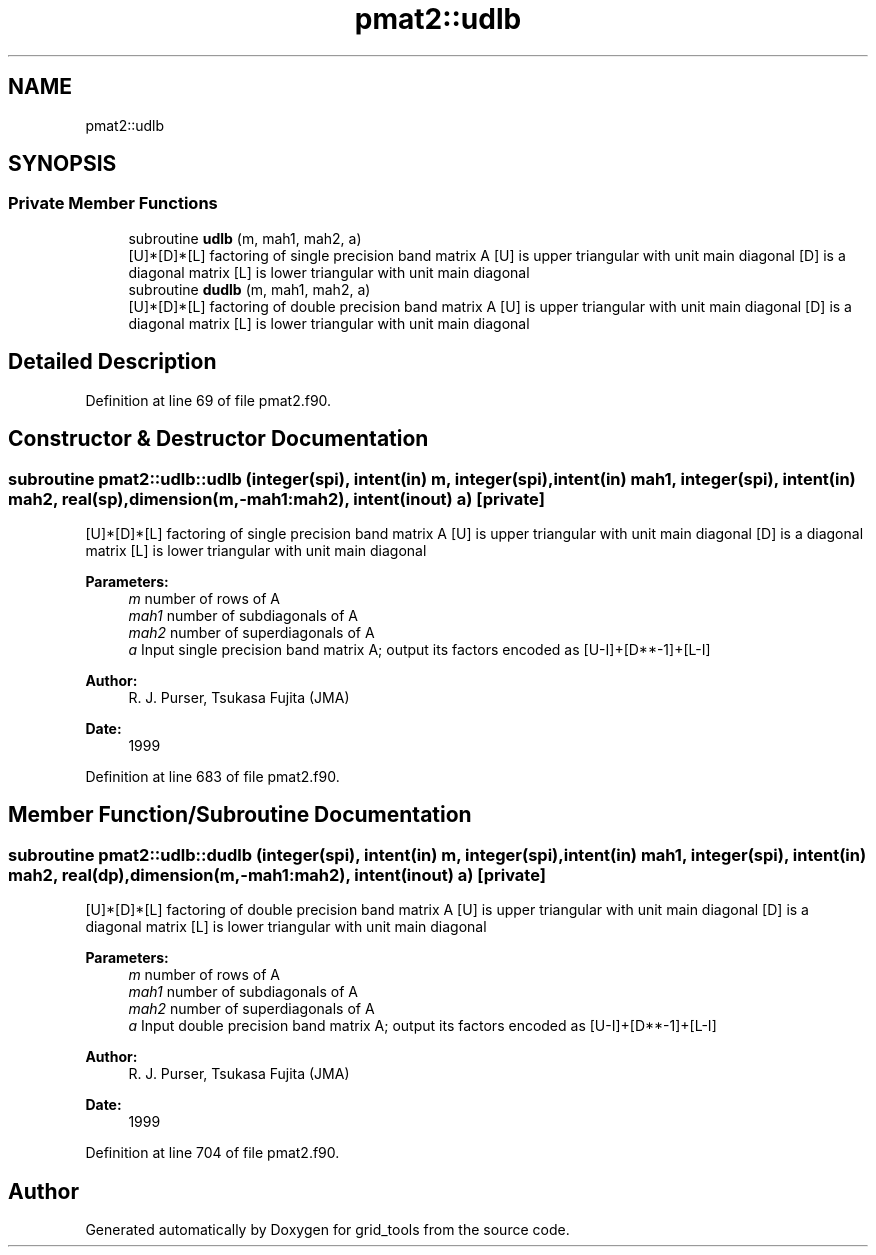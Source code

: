 .TH "pmat2::udlb" 3 "Thu Oct 17 2024" "Version 1.13.0" "grid_tools" \" -*- nroff -*-
.ad l
.nh
.SH NAME
pmat2::udlb
.SH SYNOPSIS
.br
.PP
.SS "Private Member Functions"

.in +1c
.ti -1c
.RI "subroutine \fBudlb\fP (m, mah1, mah2, a)"
.br
.RI "[U]*[D]*[L] factoring of single precision band matrix A [U] is upper triangular with unit main diagonal [D] is a diagonal matrix [L] is lower triangular with unit main diagonal "
.ti -1c
.RI "subroutine \fBdudlb\fP (m, mah1, mah2, a)"
.br
.RI "[U]*[D]*[L] factoring of double precision band matrix A [U] is upper triangular with unit main diagonal [D] is a diagonal matrix [L] is lower triangular with unit main diagonal "
.in -1c
.SH "Detailed Description"
.PP 
Definition at line 69 of file pmat2\&.f90\&.
.SH "Constructor & Destructor Documentation"
.PP 
.SS "subroutine pmat2::udlb::udlb (integer(spi), intent(in) m, integer(spi), intent(in) mah1, integer(spi), intent(in) mah2, real(sp), dimension(m,\-mah1:mah2), intent(inout) a)\fC [private]\fP"

.PP
[U]*[D]*[L] factoring of single precision band matrix A [U] is upper triangular with unit main diagonal [D] is a diagonal matrix [L] is lower triangular with unit main diagonal 
.PP
\fBParameters:\fP
.RS 4
\fIm\fP number of rows of A 
.br
\fImah1\fP number of subdiagonals of A 
.br
\fImah2\fP number of superdiagonals of A 
.br
\fIa\fP Input single precision band matrix A; output its factors encoded as [U-I]+[D**-1]+[L-I] 
.RE
.PP
\fBAuthor:\fP
.RS 4
R\&. J\&. Purser, Tsukasa Fujita (JMA) 
.RE
.PP
\fBDate:\fP
.RS 4
1999 
.RE
.PP

.PP
Definition at line 683 of file pmat2\&.f90\&.
.SH "Member Function/Subroutine Documentation"
.PP 
.SS "subroutine pmat2::udlb::dudlb (integer(spi), intent(in) m, integer(spi), intent(in) mah1, integer(spi), intent(in) mah2, real(dp), dimension(m,\-mah1:mah2), intent(inout) a)\fC [private]\fP"

.PP
[U]*[D]*[L] factoring of double precision band matrix A [U] is upper triangular with unit main diagonal [D] is a diagonal matrix [L] is lower triangular with unit main diagonal 
.PP
\fBParameters:\fP
.RS 4
\fIm\fP number of rows of A 
.br
\fImah1\fP number of subdiagonals of A 
.br
\fImah2\fP number of superdiagonals of A 
.br
\fIa\fP Input double precision band matrix A; output its factors encoded as [U-I]+[D**-1]+[L-I] 
.RE
.PP
\fBAuthor:\fP
.RS 4
R\&. J\&. Purser, Tsukasa Fujita (JMA) 
.RE
.PP
\fBDate:\fP
.RS 4
1999 
.RE
.PP

.PP
Definition at line 704 of file pmat2\&.f90\&.

.SH "Author"
.PP 
Generated automatically by Doxygen for grid_tools from the source code\&.
